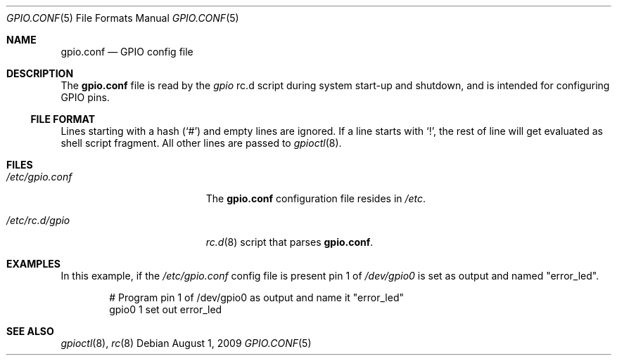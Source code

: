 .\"        $NetBSD: gpio.conf.5,v 1.3 2022/04/30 13:48:09 brad Exp $
.\"
.\" Copyright (c) 2009 Marc Balmer <marc@msys.ch>
.\" All rights reserved.
.\"
.\" Redistribution and use in source and binary forms, with or without
.\" modification, are permitted provided that the following conditions
.\" are met:
.\" 1. Redistributions of source code must retain the above copyright
.\"    notice, this list of conditions and the following disclaimer.
.\" 2. Redistributions in binary form must reproduce the above copyright
.\"    notice, this list of conditions and the following disclaimer in the
.\"    documentation and/or other materials provided with the distribution.
.\"
.\" THIS SOFTWARE IS PROVIDED BY THE AUTHOR ``AS IS'' AND ANY EXPRESS OR
.\" IMPLIED WARRANTIES, INCLUDING, BUT NOT LIMITED TO, THE IMPLIED WARRANTIES
.\" OF MERCHANTABILITY AND FITNESS FOR A PARTICULAR PURPOSE ARE DISCLAIMED.
.\" IN NO EVENT SHALL THE AUTHOR BE LIABLE FOR ANY DIRECT, INDIRECT,
.\" INCIDENTAL, SPECIAL, EXEMPLARY, OR CONSEQUENTIAL DAMAGES (INCLUDING, BUT
.\" NOT LIMITED TO, PROCUREMENT OF SUBSTITUTE GOODS OR SERVICES; LOSS OF USE,
.\" DATA, OR PROFITS; OR BUSINESS INTERRUPTION) HOWEVER CAUSED AND ON ANY
.\" THEORY OF LIABILITY, WHETHER IN CONTRACT, STRICT LIABILITY, OR TORT
.\" INCLUDING NEGLIGENCE OR OTHERWISE) ARISING IN ANY WAY OUT OF THE USE OF
.\" THIS SOFTWARE, EVEN IF ADVISED OF THE POSSIBILITY OF SUCH DAMAGE.
.\"
.Dd August 1, 2009
.Dt GPIO.CONF 5
.Os
.Sh NAME
.Nm gpio.conf
.Nd GPIO config file
.Sh DESCRIPTION
The
.Nm
file is read by the
.Pa gpio
rc.d script during system start-up and shutdown,
and is intended for configuring GPIO pins.
.Ss FILE FORMAT
Lines starting with a hash
.Pq Sq #
and empty lines are ignored.
If a line starts with
.Sq \&! ,
the rest of line will get evaluated as shell script fragment.
All other lines are passed to
.Xr gpioctl 8 .
.Sh FILES
.Bl -tag -width XXetcXgpioXconfXX
.It Pa /etc/gpio.conf
The
.Nm
configuration file resides in
.Pa /etc .
.It Pa /etc/rc.d/gpio
.Xr rc.d 8
script that parses
.Nm .
.El
.Sh EXAMPLES
In this example, if the
.Pa /etc/gpio.conf
config file is present pin 1 of
.Pa /dev/gpio0
is set as output and named "error_led".
.Bd -literal -offset indent
# Program pin 1 of /dev/gpio0 as output and name it "error_led"
gpio0 1 set out error_led
.Ed
.Sh SEE ALSO
.Xr gpioctl 8 ,
.Xr rc 8
